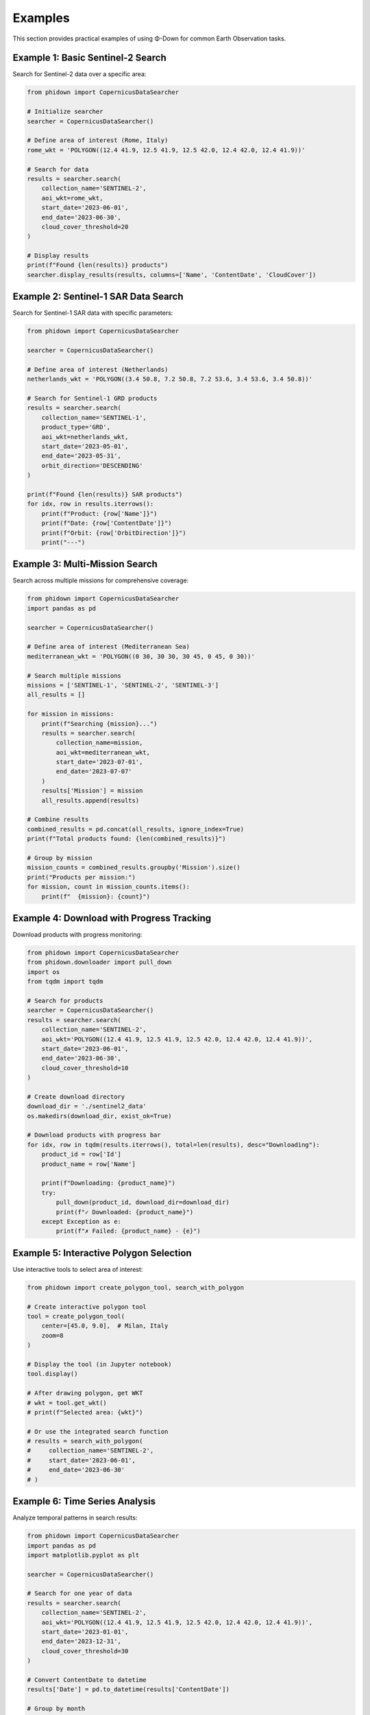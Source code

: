 Examples
========

This section provides practical examples of using Φ-Down for common Earth Observation tasks.

Example 1: Basic Sentinel-2 Search
----------------------------------

Search for Sentinel-2 data over a specific area:

.. code-block:: python

   from phidown import CopernicusDataSearcher

   # Initialize searcher
   searcher = CopernicusDataSearcher()
   
   # Define area of interest (Rome, Italy)
   rome_wkt = 'POLYGON((12.4 41.9, 12.5 41.9, 12.5 42.0, 12.4 42.0, 12.4 41.9))'
   
   # Search for data
   results = searcher.search(
       collection_name='SENTINEL-2',
       aoi_wkt=rome_wkt,
       start_date='2023-06-01',
       end_date='2023-06-30',
       cloud_cover_threshold=20
   )
   
   # Display results
   print(f"Found {len(results)} products")
   searcher.display_results(results, columns=['Name', 'ContentDate', 'CloudCover'])

Example 2: Sentinel-1 SAR Data Search
-------------------------------------

Search for Sentinel-1 SAR data with specific parameters:

.. code-block:: python

   from phidown import CopernicusDataSearcher

   searcher = CopernicusDataSearcher()
   
   # Define area of interest (Netherlands)
   netherlands_wkt = 'POLYGON((3.4 50.8, 7.2 50.8, 7.2 53.6, 3.4 53.6, 3.4 50.8))'
   
   # Search for Sentinel-1 GRD products
   results = searcher.search(
       collection_name='SENTINEL-1',
       product_type='GRD',
       aoi_wkt=netherlands_wkt,
       start_date='2023-05-01',
       end_date='2023-05-31',
       orbit_direction='DESCENDING'
   )
   
   print(f"Found {len(results)} SAR products")
   for idx, row in results.iterrows():
       print(f"Product: {row['Name']}")
       print(f"Date: {row['ContentDate']}")
       print(f"Orbit: {row['OrbitDirection']}")
       print("---")

Example 3: Multi-Mission Search
-----------------------------------

Search across multiple missions for comprehensive coverage:

.. code-block:: python

   from phidown import CopernicusDataSearcher
   import pandas as pd

   searcher = CopernicusDataSearcher()
   
   # Define area of interest (Mediterranean Sea)
   mediterranean_wkt = 'POLYGON((0 30, 30 30, 30 45, 0 45, 0 30))'
   
   # Search multiple missions
   missions = ['SENTINEL-1', 'SENTINEL-2', 'SENTINEL-3']
   all_results = []
   
   for mission in missions:
       print(f"Searching {mission}...")
       results = searcher.search(
           collection_name=mission,
           aoi_wkt=mediterranean_wkt,
           start_date='2023-07-01',
           end_date='2023-07-07'
       )
       results['Mission'] = mission
       all_results.append(results)
   
   # Combine results
   combined_results = pd.concat(all_results, ignore_index=True)
   print(f"Total products found: {len(combined_results)}")
   
   # Group by mission
   mission_counts = combined_results.groupby('Mission').size()
   print("Products per mission:")
   for mission, count in mission_counts.items():
       print(f"  {mission}: {count}")

Example 4: Download with Progress Tracking
------------------------------------------

Download products with progress monitoring:

.. code-block:: python

   from phidown import CopernicusDataSearcher
   from phidown.downloader import pull_down
   import os
   from tqdm import tqdm

   # Search for products
   searcher = CopernicusDataSearcher()
   results = searcher.search(
       collection_name='SENTINEL-2',
       aoi_wkt='POLYGON((12.4 41.9, 12.5 41.9, 12.5 42.0, 12.4 42.0, 12.4 41.9))',
       start_date='2023-06-01',
       end_date='2023-06-30',
       cloud_cover_threshold=10
   )
   
   # Create download directory
   download_dir = './sentinel2_data'
   os.makedirs(download_dir, exist_ok=True)
   
   # Download products with progress bar
   for idx, row in tqdm(results.iterrows(), total=len(results), desc="Downloading"):
       product_id = row['Id']
       product_name = row['Name']
       
       print(f"Downloading: {product_name}")
       try:
           pull_down(product_id, download_dir=download_dir)
           print(f"✓ Downloaded: {product_name}")
       except Exception as e:
           print(f"✗ Failed: {product_name} - {e}")

Example 5: Interactive Polygon Selection
----------------------------------------

Use interactive tools to select area of interest:

.. code-block:: python

   from phidown import create_polygon_tool, search_with_polygon
   
   # Create interactive polygon tool
   tool = create_polygon_tool(
       center=[45.0, 9.0],  # Milan, Italy
       zoom=8
   )
   
   # Display the tool (in Jupyter notebook)
   tool.display()
   
   # After drawing polygon, get WKT
   # wkt = tool.get_wkt()
   # print(f"Selected area: {wkt}")
   
   # Or use the integrated search function
   # results = search_with_polygon(
   #     collection_name='SENTINEL-2',
   #     start_date='2023-06-01',
   #     end_date='2023-06-30'
   # )

Example 6: Time Series Analysis
-----------------------------------

Analyze temporal patterns in search results:

.. code-block:: python

   from phidown import CopernicusDataSearcher
   import pandas as pd
   import matplotlib.pyplot as plt

   searcher = CopernicusDataSearcher()
   
   # Search for one year of data
   results = searcher.search(
       collection_name='SENTINEL-2',
       aoi_wkt='POLYGON((12.4 41.9, 12.5 41.9, 12.5 42.0, 12.4 42.0, 12.4 41.9))',
       start_date='2023-01-01',
       end_date='2023-12-31',
       cloud_cover_threshold=30
   )
   
   # Convert ContentDate to datetime
   results['Date'] = pd.to_datetime(results['ContentDate'])
   
   # Group by month
   monthly_counts = results.groupby(results['Date'].dt.to_period('M')).size()
   monthly_cloud_cover = results.groupby(results['Date'].dt.to_period('M'))['CloudCover'].mean()
   
   # Plot results
   fig, (ax1, ax2) = plt.subplots(2, 1, figsize=(12, 8))
   
   # Product count per month
   monthly_counts.plot(kind='bar', ax=ax1)
   ax1.set_title('Sentinel-2 Products per Month')
   ax1.set_ylabel('Number of Products')
   
   # Average cloud cover per month
   monthly_cloud_cover.plot(kind='line', ax=ax2, marker='o')
   ax2.set_title('Average Cloud Cover per Month')
   ax2.set_ylabel('Cloud Cover (%)')
   
   plt.tight_layout()
   plt.show()

Example 7: Batch Processing with Error Handling
-----------------------------------------------

Process multiple areas with robust error handling:

.. code-block:: python

   from phidown import CopernicusDataSearcher
   from phidown.downloader import pull_down
   import time
   import logging

   # Set up logging
   logging.basicConfig(level=logging.INFO)
   logger = logging.getLogger(__name__)

   # Define multiple areas of interest
   areas = {
       'Rome': 'POLYGON((12.4 41.9, 12.5 41.9, 12.5 42.0, 12.4 42.0, 12.4 41.9))',
       'Milan': 'POLYGON((9.1 45.4, 9.2 45.4, 9.2 45.5, 9.1 45.5, 9.1 45.4))',
       'Naples': 'POLYGON((14.2 40.8, 14.3 40.8, 14.3 40.9, 14.2 40.9, 14.2 40.8))'
   }
   
   searcher = CopernicusDataSearcher()
   
   for area_name, wkt in areas.items():
       logger.info(f"Processing {area_name}...")
       
       try:
           # Search for data
           results = searcher.search(
               collection_name='SENTINEL-2',
               aoi_wkt=wkt,
               start_date='2023-06-01',
               end_date='2023-06-30',
               cloud_cover_threshold=15
           )
           
           logger.info(f"Found {len(results)} products for {area_name}")
           
           # Download first product if available
           if len(results) > 0:
               best_product = results.loc[results['CloudCover'].idxmin()]
               product_id = best_product['Id']
               
               logger.info(f"Downloading best product: {best_product['Name']}")
               pull_down(product_id, download_dir=f'./data/{area_name}')
               logger.info(f"✓ Downloaded product for {area_name}")
           else:
               logger.warning(f"No products found for {area_name}")
               
       except Exception as e:
           logger.error(f"Error processing {area_name}: {e}")
           continue
           
       # Be respectful to the API
       time.sleep(2)

Example 8: Advanced Filtering and Analysis
------------------------------------------

Apply complex filters and analyze results:

.. code-block:: python

   from phidown import CopernicusDataSearcher
   import pandas as pd
   import numpy as np

   searcher = CopernicusDataSearcher()
   
   # Search for data
   results = searcher.search(
       collection_name='SENTINEL-2',
       aoi_wkt='POLYGON((12.4 41.9, 12.5 41.9, 12.5 42.0, 12.4 42.0, 12.4 41.9))',
       start_date='2023-01-01',
       end_date='2023-12-31'
   )
   
   # Advanced filtering
   # Filter for high-quality images
   high_quality = results[
       (results['CloudCover'] < 10) & 
       (results['ProductType'] == 'L2A')
   ]
   
   # Group by season
   results['Date'] = pd.to_datetime(results['ContentDate'])
   results['Season'] = results['Date'].dt.month.map({
       12: 'Winter', 1: 'Winter', 2: 'Winter',
       3: 'Spring', 4: 'Spring', 5: 'Spring',
       6: 'Summer', 7: 'Summer', 8: 'Summer',
       9: 'Autumn', 10: 'Autumn', 11: 'Autumn'
   })
   
   # Analyze by season
   seasonal_analysis = results.groupby('Season').agg({
       'CloudCover': ['mean', 'std', 'count'],
       'Size': 'mean'
   }).round(2)
   
   print("Seasonal Analysis:")
   print(seasonal_analysis)
   
   # Find the best acquisition per month
   best_monthly = results.loc[results.groupby(results['Date'].dt.to_period('M'))['CloudCover'].idxmin()]
   
   print("\nBest acquisition per month:")
   for idx, row in best_monthly.iterrows():
       print(f"{row['Date'].strftime('%Y-%m')}: {row['Name']} (Cloud Cover: {row['CloudCover']}%)")

Example 9: Visualization and Mapping
------------------------------------

Create visualizations of search results:

.. code-block:: python

   from phidown import CopernicusDataSearcher, plot_kml_coordinates
   import folium
   from shapely.geometry import Point
   from shapely.wkt import loads

   searcher = CopernicusDataSearcher()
   
   # Search for data
   results = searcher.search(
       collection_name='SENTINEL-2',
       aoi_wkt='POLYGON((12.4 41.9, 12.5 41.9, 12.5 42.0, 12.4 42.0, 12.4 41.9))',
       start_date='2023-06-01',
       end_date='2023-06-30',
       cloud_cover_threshold=20
   )
   
   # Use built-in plotting function
   plot_kml_coordinates(results)
   
   # Create custom map
   center_lat, center_lon = 41.95, 12.45
   m = folium.Map(location=[center_lat, center_lon], zoom_start=10)
   
   # Add search area
   search_area = loads('POLYGON((12.4 41.9, 12.5 41.9, 12.5 42.0, 12.4 42.0, 12.4 41.9))')
   folium.GeoJson(
       search_area.__geo_interface__,
       style_function=lambda x: {'color': 'red', 'weight': 2, 'fillOpacity': 0.1}
   ).add_to(m)
   
   # Add product footprints (if available in results)
   for idx, row in results.iterrows():
       if 'Footprint' in row and row['Footprint']:
           folium.GeoJson(
               loads(row['Footprint']).__geo_interface__,
               popup=f"Product: {row['Name']}<br>Date: {row['ContentDate']}<br>Cloud Cover: {row['CloudCover']}%",
               style_function=lambda x: {'color': 'blue', 'weight': 1, 'fillOpacity': 0.3}
           ).add_to(m)
   
   # Save map
   m.save('search_results_map.html')
   print("Map saved as 'search_results_map.html'")

Example 10: Configuration and Customization
-------------------------------------------

Customize search parameters and configuration:

.. code-block:: python

   from phidown import CopernicusDataSearcher
   import json

   # Load custom configuration
   custom_config = {
       "SENTINEL-2": {
           "product_types": ["L1C", "L2A"],
           "attributes": {
               "processingLevel": "L2A",
               "cloudCover": "[0 TO 20]"
           }
       }
   }
   
   searcher = CopernicusDataSearcher()
   searcher.config = custom_config
   
   # Search with custom attributes
   results = searcher.search(
       collection_name='SENTINEL-2',
       aoi_wkt='POLYGON((12.4 41.9, 12.5 41.9, 12.5 42.0, 12.4 42.0, 12.4 41.9))',
       start_date='2023-06-01',
       end_date='2023-06-30',
       attributes={'processingLevel': 'L2A'}
   )
   
   # Save configuration
   with open('custom_config.json', 'w') as f:
       json.dump(custom_config, f, indent=2)
   
   print(f"Found {len(results)} products with custom configuration")

Tips for Using Examples
-----------------------

1. **Modify coordinates**: Replace the example coordinates with your area of interest
2. **Adjust date ranges**: Use appropriate date ranges for your analysis
3. **Handle credentials**: Ensure your `.s5cfg` file is properly configured with S3 credentials
4. **Monitor API limits**: Be respectful of API rate limits when processing large datasets
5. **Error handling**: Always include proper error handling in production code
6. **Data storage**: Organize downloaded data in a structured manner
7. **Sentinel-1 parameters**: For detailed Sentinel-1 search parameters, see the :doc:`sentinel1_reference` guide

For more examples and use cases, check the `notebooks/` directory in the repository.
